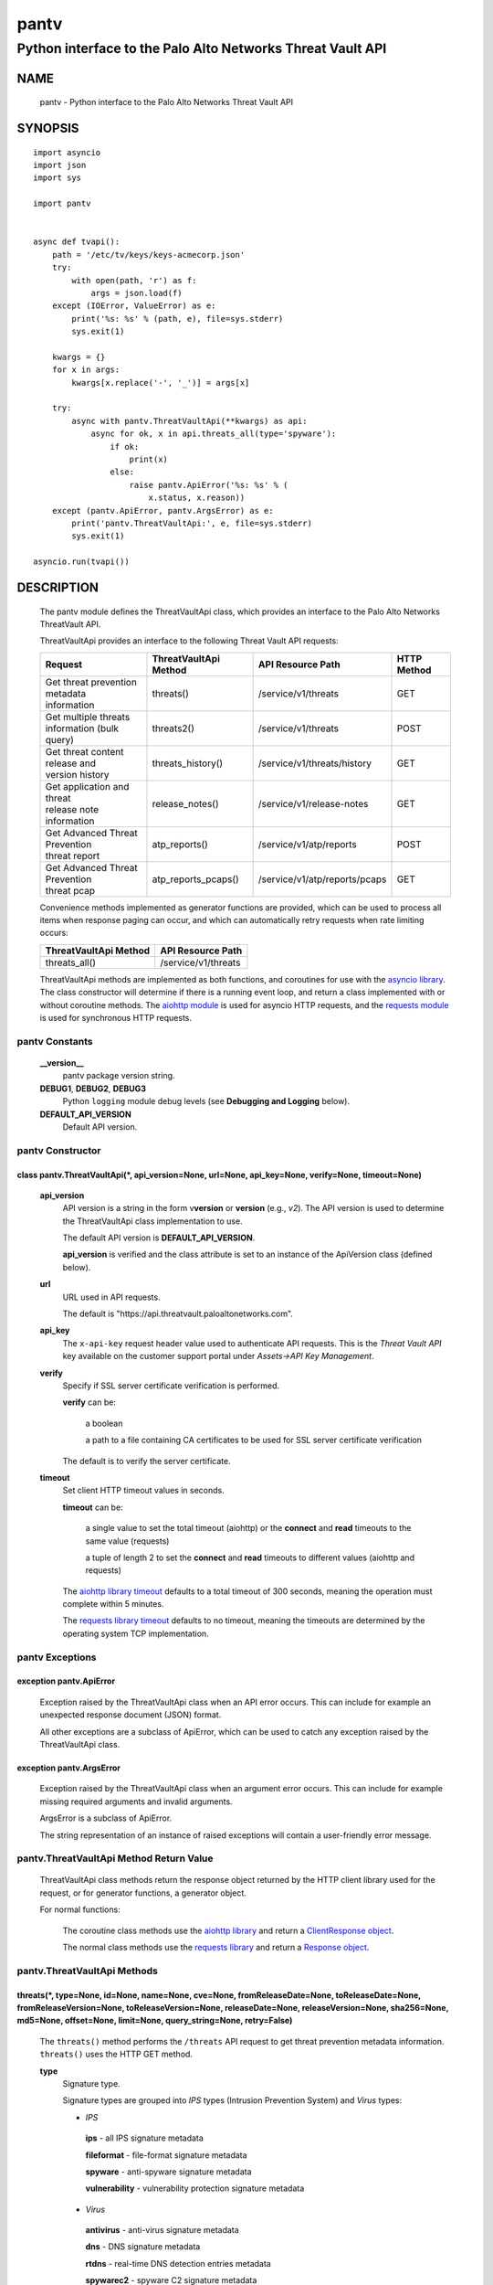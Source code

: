 ..
 Copyright (c) 2022 Palo Alto Networks, Inc.

 Permission to use, copy, modify, and distribute this software for any
 purpose with or without fee is hereby granted, provided that the above
 copyright notice and this permission notice appear in all copies.

 THE SOFTWARE IS PROVIDED "AS IS" AND THE AUTHOR DISCLAIMS ALL WARRANTIES
 WITH REGARD TO THIS SOFTWARE INCLUDING ALL IMPLIED WARRANTIES OF
 MERCHANTABILITY AND FITNESS. IN NO EVENT SHALL THE AUTHOR BE LIABLE FOR
 ANY SPECIAL, DIRECT, INDIRECT, OR CONSEQUENTIAL DAMAGES OR ANY DAMAGES
 WHATSOEVER RESULTING FROM LOSS OF USE, DATA OR PROFITS, WHETHER IN AN
 ACTION OF CONTRACT, NEGLIGENCE OR OTHER TORTIOUS ACTION, ARISING OUT OF
 OR IN CONNECTION WITH THE USE OR PERFORMANCE OF THIS SOFTWARE.

=====
pantv
=====

-----------------------------------------------------------
Python interface to the Palo Alto Networks Threat Vault API
-----------------------------------------------------------

NAME
====

 pantv - Python interface to the Palo Alto Networks Threat Vault
 API

SYNOPSIS
========
::

 import asyncio
 import json
 import sys
 
 import pantv


 async def tvapi():
     path = '/etc/tv/keys/keys-acmecorp.json'
     try:
         with open(path, 'r') as f:
             args = json.load(f)
     except (IOError, ValueError) as e:
         print('%s: %s' % (path, e), file=sys.stderr)
         sys.exit(1)

     kwargs = {}
     for x in args:
         kwargs[x.replace('-', '_')] = args[x]

     try:
         async with pantv.ThreatVaultApi(**kwargs) as api:
             async for ok, x in api.threats_all(type='spyware'):
                 if ok:
                     print(x)
                 else:
                     raise pantv.ApiError('%s: %s' % (
                         x.status, x.reason))
     except (pantv.ApiError, pantv.ArgsError) as e:
         print('pantv.ThreatVaultApi:', e, file=sys.stderr)
         sys.exit(1)

 asyncio.run(tvapi())

DESCRIPTION
===========

 The pantv module defines the ThreatVaultApi class, which provides an
 interface to the Palo Alto Networks ThreatVault API.

 ThreatVaultApi provides an interface to the following Threat Vault
 API requests:

 +-----------------------------------+-----------------------+-------------------------------+-------------+
 | Request                           | ThreatVaultApi Method | API Resource Path             | HTTP Method |
 +===================================+=======================+===============================+=============+
 | | Get threat prevention metadata  | threats()             | /service/v1/threats           | GET         |
 | | information                     |                       |                               |             |
 +-----------------------------------+-----------------------+-------------------------------+-------------+
 | | Get multiple threats            | threats2()            | /service/v1/threats           | POST        |
 | | information (bulk query)        |                       |                               |             |
 +-----------------------------------+-----------------------+-------------------------------+-------------+
 | | Get threat content release and  | threats_history()     | /service/v1/threats/history   | GET         |
 | | version history                 |                       |                               |             |
 +-----------------------------------+-----------------------+-------------------------------+-------------+
 | | Get application and threat      | release_notes()       | /service/v1/release-notes     | GET         |
 | | release note information        |                       |                               |             |
 +-----------------------------------+-----------------------+-------------------------------+-------------+
 | | Get Advanced Threat Prevention  | atp_reports()         | /service/v1/atp/reports       | POST        |
 | | threat report                   |                       |                               |             |
 +-----------------------------------+-----------------------+-------------------------------+-------------+
 | | Get Advanced Threat Prevention  | atp_reports_pcaps()   | /service/v1/atp/reports/pcaps | GET         |
 | | threat pcap                     |                       |                               |             |
 +-----------------------------------+-----------------------+-------------------------------+-------------+

 Convenience methods implemented as generator functions are provided,
 which can be used to process all items when response paging can
 occur, and which can automatically retry requests when rate limiting
 occurs:

 =========================   ===================
 ThreatVaultApi Method       API Resource Path
 =========================   ===================
 threats_all()               /service/v1/threats
 =========================   ===================

 ThreatVaultApi methods are implemented as both functions, and
 coroutines for use with the
 `asyncio library <https://docs.python.org/3/library/asyncio.html>`_.
 The class constructor will determine if there is a running
 event loop, and return a class implemented with or without coroutine
 methods.  The
 `aiohttp module <https://docs.aiohttp.org/>`_
 is used for asyncio HTTP requests, and the
 `requests module <https://docs.python-requests.org>`_
 is used for synchronous HTTP requests.

pantv Constants
---------------

 **__version__**
  pantv package version string.

 **DEBUG1**, **DEBUG2**, **DEBUG3**
  Python ``logging`` module debug levels (see **Debugging and
  Logging** below).

 **DEFAULT_API_VERSION**
  Default API version.


pantv Constructor
-----------------

class pantv.ThreatVaultApi(\*, api_version=None, url=None, api_key=None, verify=None, timeout=None)
~~~~~~~~~~~~~~~~~~~~~~~~~~~~~~~~~~~~~~~~~~~~~~~~~~~~~~~~~~~~~~~~~~~~~~~~~~~~~~~~~~~~~~~~~~~~~~~~~~~

 **api_version**
  API version is a string in the form v\ **version** or
  **version** (e.g., *v2*).  The API version is used to determine
  the ThreatVaultApi class implementation to use.

  The default API version is **DEFAULT_API_VERSION**.

  **api_version** is verified and the class attribute is set to an
  instance of the ApiVersion class (defined below).

 **url**
  URL used in API requests.

  The default is "\https://api.threatvault.paloaltonetworks.com".

 **api_key**
  The ``x-api-key`` request header value used to authenticate API
  requests.  This is the *Threat Vault API* key available on the
  customer support portal under *Assets->API Key Management*.

 **verify**
  Specify if SSL server certificate verification is performed.

  **verify** can be:

   a boolean

   a path to a file containing CA certificates to be used for SSL
   server certificate verification

  The default is to verify the server certificate.

 **timeout**
  Set client HTTP timeout values in seconds.

  **timeout** can be:

   a single value to set the total timeout (aiohttp) or the
   **connect** and **read** timeouts to the same value (requests)

   a tuple of length 2 to set the **connect** and **read** timeouts to
   different values (aiohttp and requests)

  The
  `aiohttp library timeout <https://docs.aiohttp.org/en/stable/client_quickstart.html#timeouts>`_
  defaults to a total timeout of 300 seconds, meaning the operation
  must complete within 5 minutes.

  The
  `requests library timeout <https://docs.python-requests.org/en/latest/user/advanced/#timeouts>`_
  defaults to no timeout, meaning the timeouts are determined by the
  operating system TCP implementation.

pantv Exceptions
----------------

exception pantv.ApiError
~~~~~~~~~~~~~~~~~~~~~~~~

 Exception raised by the ThreatVaultApi class when an API error
 occurs.  This can include for example an unexpected response document
 (JSON) format.

 All other exceptions are a subclass of ApiError, which can be
 used to catch any exception raised by the ThreatVaultApi class.

exception pantv.ArgsError
~~~~~~~~~~~~~~~~~~~~~~~~~

 Exception raised by the ThreatVaultApi class when an argument error
 occurs.  This can include for example missing required arguments and
 invalid arguments.

 ArgsError is a subclass of ApiError.

 The string representation of an instance of raised exceptions will
 contain a user-friendly error message.

pantv.ThreatVaultApi Method Return Value
----------------------------------------

 ThreatVaultApi class methods return the response object returned by
 the HTTP client library used for the request, or for generator
 functions, a generator object.

 For normal functions:

  The coroutine class methods use the
  `aiohttp library <https://docs.aiohttp.org/>`_
  and return a
  `ClientResponse object <https://docs.aiohttp.org/en/stable/client_reference.html#aiohttp.ClientResponse>`_.

  The normal class methods use the
  `requests library <https://docs.python-requests.org/>`_
  and return a
  `Response object <https://docs.python-requests.org/en/latest/api/#requests.Response>`_.

pantv.ThreatVaultApi Methods
----------------------------

threats(\*, type=None, id=None, name=None, cve=None, fromReleaseDate=None, toReleaseDate=None, fromReleaseVersion=None, toReleaseVersion=None, releaseDate=None, releaseVersion=None,  sha256=None, md5=None, offset=None, limit=None, query_string=None, retry=False)
~~~~~~~~~~~~~~~~~~~~~~~~~~~~~~~~~~~~~~~~~~~~~~~~~~~~~~~~~~~~~~~~~~~~~~~~~~~~~~~~~~~~~~~~~~~~~~~~~~~~~~~~~~~~~~~~~~~~~~~~~~~~~~~~~~~~~~~~~~~~~~~~~~~~~~~~~~~~~~~~~~~~~~~~~~~~~~~~~~~~~~~~~~~~~~~~~~~~~~~~~~~~~~~~~~~~~~~~~~~~~~~~~~~~~~~~~~~~~~~~~~~~~~~~~~~~~~~~~~~~~~

 The ``threats()`` method performs the ``/threats`` API request to get
 threat prevention metadata information.  ``threats()`` uses the HTTP
 GET method.

 **type**
  Signature type.

  Signature types are grouped into *IPS* types (Intrusion Prevention
  System) and *Virus* types:

  - *IPS*

   **ips** - all IPS signature metadata

   **fileformat** - file-format signature metadata

   **spyware** - anti-spyware signature metadata

   **vulnerability** - vulnerability protection signature metadata

  - *Virus*

   **antivirus** - anti-virus signature metadata

   **dns** - DNS signature metadata

   **rtdns** - real-time DNS detection entries metadata

   **spywarec2** - spyware C2 signature metadata
 
 **id**
  Threat signature ID number.

 **name**
  Threat signature name.

  For *IPS* signature types only, words in *name* are used to
  perform a fuzzy match on the signature name; *name* must be at least
  3 characters and only alphanumeric characters are allowed, other
  characters are ignored.

 **cve**
  CVE (Common Vulnerabilities and Exposures) ID.

  An exact or partial CVE ID can be specified:

  - partial CVE ID format: *CVE-YYYY*
  - exact CVE ID format: *CVE-YYYY-NNNN* (NNNN can be 4 or more digits)

  Examples:

  - CVE-2022
  - CVE-2022-21907

 **vendor** (*IPS* signature types only)
  Vendor ID.

  This is a vulnerability identifier which can be issued by a vendor
  to reference a security advisory or bulletin.

 **fromReleaseDate** (*IPS* signature types only)
  Start date for content release range.  Date format is *YYYY-MM-DD*.

 **toReleaseDate** (*IPS* signature types only)
  End date for content release range.  Date format is *YYYY-MM-DD*.

 **fromReleaseVersion** (*IPS* signature types only)
  Start version for content release range.

 **toReleaseVersion** (*IPS* signature types only)
  End version for content release range.

 **releaseDate** (*IPS* signature types only)
  Content release date.  Date format is *YYYY-MM-DD*.

 **releaseVersion** (*IPS* signature types only)
  Content release version.

 **sha256** (*Virus* signature types only)
  Sample SHA-256 hash value.

 **md5** (*Virus* signature types only)
  Sample MD5 hash value.

 **offset**
  Numeric offset used for response paging.  The default offset is 0.

 **limit**
  Numeric number of items to return in a response.  The default
  limit is 1,000 and the maximum is 1,000.

 **query_string**
  Dictionary of key/value pairs to be sent as additional parameters in
  the query string of the request.  This can be used to specify API
  request parameters not supported by the class method.

 **retry**
  Retry the request indefinitely when a request is rate limited.  When
  a HTTP 429 status code is returned, the function will suspend
  execution until the time specified in the ``x-minute-ratelimit-reset``
  response header, then retry the request.  Coroutine methods use
  ``asyncio.sleep()`` to suspend and normal methods use
  ``time.sleep()``.

threats_all()
~~~~~~~~~~~~~

 The ``threats_all()`` method is a generator function which executes
 the ``threats()`` method until all items are returned.  Response
 paging is handled with the **offset** and **limit** specified, or a
 starting offset of 0 and limit of 1,000.  The arguments are the same
 as in the ``threats()`` method.

 The generator function yields a tuple containing:

  **status**: a boolean

   - True: the HTTP status code of the request is 200
   - False: the HTTP status code of the request is not 200

  **response**: a response item, or HTTP client library response object

   - **status** is True: an object in the response ``fileformat``,
     ``spyware`` or ``vulnerability`` list
   - **status** is False: HTTP client library response object

threats2(\*, type=None, id=None, name=None, sha256=None, md5=None, data=None, query_string=None, retry=False)
~~~~~~~~~~~~~~~~~~~~~~~~~~~~~~~~~~~~~~~~~~~~~~~~~~~~~~~~~~~~~~~~~~~~~~~~~~~~~~~~~~~~~~~~~~~~~~~~~~~~~~~~~~~~~

 The ``threats2()`` method performs the ``/threats`` API request to
 get threat prevention metadata information.  ``threats2()``
 uses the HTTP POST method.

 ``threats2()`` is used to perform bulk queries using multiple values
 for *id*, *name*, *sha256*, or *md5*.  Up to 100 query values can be
 specified.

 **type**
  Signature type.

  Signature types are grouped into *IPS* types (Intrusion Prevention
  System) and *Virus* types:

  - *IPS*

   **ips** - all IPS signature metadata

   **fileformat** - file-format signature metadata

   **spyware** - anti-spyware signature metadata

   **vulnerability** - vulnerability protection signature metadata

  - *Virus*

   **antivirus** - anti-virus signature metadata

   **dns** - DNS signature metadata

   **rtdns** - real-time DNS detection entries metadata

   **spywarec2** - spyware C2 signature metadata

 **id**
  List of threat signature ID numbers.

 **name**
  List of threat signature names.  A complete string comparison of
  name is performed; ``threats2()`` does not perform a fuzzy match on
  signature name like ``threats()``.

 **sha256**
  List of sample SHA-256 hash values.

 **md5**
  List of sample MD5 hash values.

 **data**
  JSON text to send in the body of the request.
  The text is a JSON object with key/values for *type* (optional)
  and one of: *id*, *name*, *sha256*, *md5*.

  **data** can be:

   a Python object that can be deserialized to JSON text

   a ``str``, ``bytes`` or ``bytearray`` type containing JSON text
 
 **query_string**
  Dictionary of key/value pairs to be sent as additional parameters in
  the query string of the request.  This can be used to specify API
  request parameters not supported by the class method.

 **retry**
  Retry the request indefinitely when a request is rate limited.  When
  a HTTP 429 status code is returned, the function will suspend
  execution until the time specified in the ``x-minute-ratelimit-reset``
  response header, then retry the request.  Coroutine methods use
  ``asyncio.sleep()`` to suspend and normal methods use
  ``time.sleep()``.

threats_history(\*, type=None, id=None, order=None, offset=None, limit=None, query_string=None, retry=False)
~~~~~~~~~~~~~~~~~~~~~~~~~~~~~~~~~~~~~~~~~~~~~~~~~~~~~~~~~~~~~~~~~~~~~~~~~~~~~~~~~~~~~~~~~~~~~~~~~~~~~~~~~~~~

 The ``threats_history()`` method performs the ``/threats/history``
 API request to get threat content release and version history for a
 threat signature ID and signature type.

 **type**
  Signature type:

   **antivirus** - anti-virus release and version history

   **wildfire** - WildFire release and version history

 **id**
  Threat signature ID number.

 **order**
  Sort order for results:

   **asc** - ascending order (default)

   **desc** - descending order

  The ``version`` field is used to sort the results.

 **offset**
  Numeric offset used for response paging.  The default offset is 0.

 **limit**
  Numeric number of items to return in a response.  The default
  limit is 1,000 and the maximum is 1,000.

 **query_string**
  Dictionary of key/value pairs to be sent as additional parameters in
  the query string of the request.  This can be used to specify API
  request parameters not supported by the class method.

 **retry**
  Retry the request indefinitely when a request is rate limited.  When
  a HTTP 429 status code is returned, the function will suspend
  execution until the time specified in the ``x-minute-ratelimit-reset``
  response header, then retry the request.  Coroutine methods use
  ``asyncio.sleep()`` to suspend and normal methods use
  ``time.sleep()``.

release_notes(\*, type=None, version=None, query_string=None, retry=False)
~~~~~~~~~~~~~~~~~~~~~~~~~~~~~~~~~~~~~~~~~~~~~~~~~~~~~~~~~~~~~~~~~~~~~~~~~~

 The ``release_notes()`` method performs the ``/release-notes`` API
 request to get application and threat release note information.

 **type**
  Release note type:

   **content**

 **version**
  Content version.

 **query_string**
  Dictionary of key/value pairs to be sent as additional parameters in
  the query string of the request.  This can be used to specify API
  request parameters not supported by the class method.

 **retry**
  Retry the request indefinitely when a request is rate limited.  When
  a HTTP 429 status code is returned, the function will suspend
  execution until the time specified in the ``x-minute-ratelimit-reset``
  response header, then retry the request.  Coroutine methods use
  ``asyncio.sleep()`` to suspend and normal methods use
  ``time.sleep()``.

atp_reports(\*, id=None, data=None, query_string=None, retry=False)
~~~~~~~~~~~~~~~~~~~~~~~~~~~~~~~~~~~~~~~~~~~~~~~~~~~~~~~~~~~~~~~~~~~

 The ``atp_reports()`` method performs the ``/atp/reports`` API
 request to get an Advanced Threat Prevention threat report.

 **id**
  List of Advanced Threat Prevention report IDs.  A report ID is a
  hexadecimal string.

 **data**
  JSON text to send in the body of the request.
  The text is a JSON object with key/values for *id*.

  **data** can be:

   a Python object that can be deserialized to JSON text

   a ``str``, ``bytes`` or ``bytearray`` type containing JSON text

 **query_string**
  Dictionary of key/value pairs to be sent as additional parameters in
  the query string of the request.  This can be used to specify API
  request parameters not supported by the class method.

 **retry**
  Retry the request indefinitely when a request is rate limited.  When
  a HTTP 429 status code is returned, the function will suspend
  execution until the time specified in the ``x-minute-ratelimit-reset``
  response header, then retry the request.  Coroutine methods use
  ``asyncio.sleep()`` to suspend and normal methods use
  ``time.sleep()``.

atp_reports_pcaps(\*, id=None, query_string=None, retry=False)
~~~~~~~~~~~~~~~~~~~~~~~~~~~~~~~~~~~~~~~~~~~~~~~~~~~~~~~~~~~~~~

 The ``atp_pcaps()`` method performs the ``/atp/reports/pcaps`` API
 request to get the packet capture file for an Advanced Threat
 Prevention threat.

 **id**
  Advanced Threat Prevention report ID.  A single report ID can be
  specified, which is a hexadecimal string.

 A successful response will contain a content type of
 ``application/octet-stream`` and the pcap is the response body
 content.

 **query_string**
  Dictionary of key/value pairs to be sent as additional parameters in
  the query string of the request.  This can be used to specify API
  request parameters not supported by the class method.

 **retry**
  Retry the request indefinitely when a request is rate limited.  When
  a HTTP 429 status code is returned, the function will suspend
  execution until the time specified in the ``x-minute-ratelimit-reset``
  response header, then retry the request.  Coroutine methods use
  ``asyncio.sleep()`` to suspend and normal methods use
  ``time.sleep()``.

pantv.ApiVersion class Attributes and Methods
---------------------------------------------

 The ApiVersion class provides an interface to the API version of the
 ThreatVaultApi class instance.

 =================   ===========
 Attribute           Description
 =================   ===========
 version             version as an integer
 =================   ===========

__str__()
~~~~~~~~~

 version as a string in the format v\ **version**.  (e.g., *v2*).

__int__()
~~~~~~~~~

 version as an integer with the following layout:

 ==================  ===========
 Bits (MSB 0 order)  Description
 ==================  ===========
 0-7                 unused
 8-15                version
 16-31               reserved for future use
 ==================  ===========

Sample Usage
~~~~~~~~~~~~
::

  import json
  import sys
  
  import pantv


  def tvapi():
      path = '/etc/tv/keys/keys-acmecorp.json'
      try:
          with open(path, 'r') as f:
              args = json.load(f)
      except (IOError, ValueError) as e:
          print('%s: %s' % (path, e), file=sys.stderr)
          sys.exit(1)

      kwargs = {}
      for x in args:
          kwargs[x.replace('-', '_')] = args[x]

      try:
          api = pantv.ThreatVaultApi(**kwargs)
      except (pantv.ApiError, pantv.ArgsError) as e:
          print('pantv.ThreatVaultApi:', e, file=sys.stderr)
          sys.exit(1)
      print('api_version: %s, 0x%04x' %
            (api.api_version, int(api.api_version)))


  tvapi()

Debugging and Logging
---------------------

 The Python standard library ``logging`` module is used to log debug
 output; by default no debug output is logged.

 In order to obtain debug output the ``logging`` module must be
 configured: the logging level must be set to one of **DEBUG1**,
 **DEBUG2**, or **DEBUG3** and a handler must be configured.
 **DEBUG1** enables basic debugging output and **DEBUG2** and
 **DEBUG3** specify increasing levels of debug output.

 For example, to configure debug output to **stderr**:
 ::

  import logging

  if options['debug']:
      logger = logging.getLogger()
      if options['debug'] == 3:
          logger.setLevel(pantv.DEBUG3)
      elif options['debug'] == 2:
          logger.setLevel(pantv.DEBUG2)
      elif options['debug'] == 1:
          logger.setLevel(pantv.DEBUG1)

      handler = logging.StreamHandler()
      logger.addHandler(handler)

EXAMPLES
========

 The **tvapi.py** command line program calls each available
 ThreatVaultApi method, with and without ``async/await``, and can be
 reviewed for sample usage of the class and its methods.
 ::

  $ tvapi.py -F /etc/tv/keys-acmecorp.json --threats --id 30001 -j
  threats: 200 OK 1296
  {
      "count": 1,
      "data": {
          "antivirus": [],
          "fileformat": [],
          "spyware": [],
          "vulnerability": [
              {
                  "category": "overflow",
                  "cve": [
                      "CVE-2011-2663"
                  ],
                  "default_action": "reset-server",
                  "description": "Novell GroupWise 8.0 before HP3 is prone to a buffer overflow vulnerability while parsing certain crafted calendar requests. The vulnerability is due to an invalid array indexing error while parsing a crafted yearly RRULE variable in a VCALENDAR attachment. An attacker could exploit the vulnerability by sending a crafted VCALENDAR request in an e-mail message. A successful attack could lead to remote code execution with the privileges of the server.",
                  "details": {
                      "change_data": "updated associated default action to reset"
                  },
                  "id": 30001,
                  "latest_release_time": "2020-10-29T18:15:11Z",
                  "latest_release_version": 8337,
                  "max_version": "",
                  "min_version": "8.1.0",
                  "name": "Novell GroupWise iCal RRULE Time Conversion Invalid Array Indexing Vulnerability",
                  "ori_release_time": "2016-12-29T16:55:04Z",
                  "ori_release_version": 650,
                  "reference": [
                      "http://www.verisigninc.com/en_US/products-and-services/network-intelligence-availability/idefense/public-vulnerability-reports/articles/index.xhtml?id=945"
                  ],
                  "severity": "high",
                  "status": "released",
                  "vendor": []
              }
          ],
          "wildfire": []
      },
      "link": {
          "next": null,
          "previous": null
      },
      "message": "Successful",
      "success": true
  }

SEE ALSO
========

 tvapi.py command line program
  https://github.com/PaloAltoNetworks/pan-threat-vault-python/blob/main/doc/tvapi.rst

 Threat Vault API Reference
  https://pan.dev/cdss/threat-vault/api/

 CDSS API Developer Documentation
  https://pan.dev/cdss/docs/

 OpenAPI Documents
  https://github.com/PaloAltoNetworks/pan.dev/tree/master/static/cdss/threat-vault/spec

AUTHORS
=======

 Palo Alto Networks, Inc.
